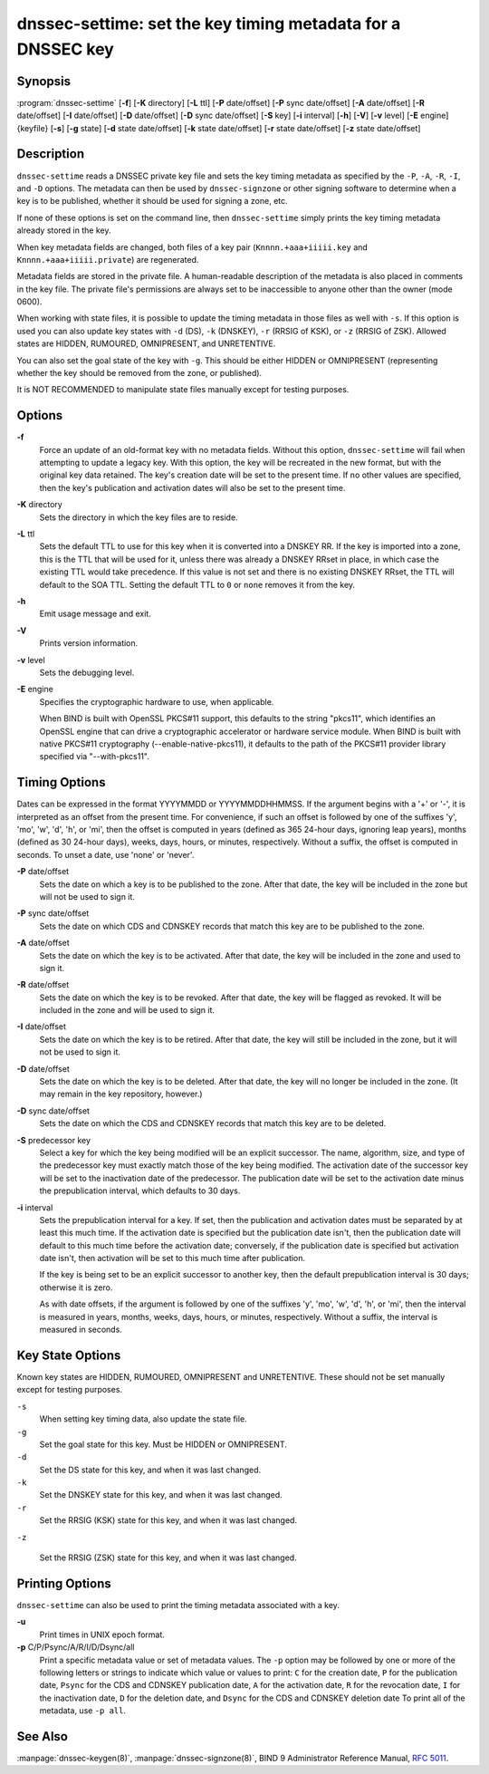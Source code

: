.. 
   Copyright (C) Internet Systems Consortium, Inc. ("ISC")
   
   This Source Code Form is subject to the terms of the Mozilla Public
   License, v. 2.0. If a copy of the MPL was not distributed with this
   file, You can obtain one at http://mozilla.org/MPL/2.0/.
   
   See the COPYRIGHT file distributed with this work for additional
   information regarding copyright ownership.

..
   Copyright (C) Internet Systems Consortium, Inc. ("ISC")

   This Source Code Form is subject to the terms of the Mozilla Public
   License, v. 2.0. If a copy of the MPL was not distributed with this
   file, You can obtain one at http://mozilla.org/MPL/2.0/.

   See the COPYRIGHT file distributed with this work for additional
   information regarding copyright ownership.


.. highlight: console

.. _man_dnssec-settime:

dnssec-settime: set the key timing metadata for a DNSSEC key
------------------------------------------------------------

Synopsis
~~~~~~~~

:program:`dnssec-settime` [**-f**] [**-K** directory] [**-L** ttl] [**-P** date/offset] [**-P** sync date/offset] [**-A** date/offset] [**-R** date/offset] [**-I** date/offset] [**-D** date/offset] [**-D** sync date/offset] [**-S** key] [**-i** interval] [**-h**] [**-V**] [**-v** level] [**-E** engine] {keyfile} [**-s**] [**-g** state] [**-d** state date/offset] [**-k** state date/offset] [**-r** state date/offset] [**-z** state date/offset]

Description
~~~~~~~~~~~

``dnssec-settime`` reads a DNSSEC private key file and sets the key
timing metadata as specified by the ``-P``, ``-A``, ``-R``, ``-I``, and
``-D`` options. The metadata can then be used by ``dnssec-signzone`` or
other signing software to determine when a key is to be published,
whether it should be used for signing a zone, etc.

If none of these options is set on the command line, then
``dnssec-settime`` simply prints the key timing metadata already stored
in the key.

When key metadata fields are changed, both files of a key pair
(``Knnnn.+aaa+iiiii.key`` and ``Knnnn.+aaa+iiiii.private``) are
regenerated.

Metadata fields are stored in the private file. A
human-readable description of the metadata is also placed in comments in
the key file. The private file's permissions are always set to be
inaccessible to anyone other than the owner (mode 0600).

When working with state files, it is possible to update the timing metadata in
those files as well with ``-s``.  If this option is used you can also update key
states with ``-d`` (DS), ``-k`` (DNSKEY), ``-r`` (RRSIG of KSK), or ``-z``
(RRSIG of ZSK). Allowed states are HIDDEN, RUMOURED, OMNIPRESENT, and
UNRETENTIVE.

You can also set the goal state of the key with ``-g``.  This should be either
HIDDEN or OMNIPRESENT (representing whether the key should be removed from the
zone, or published).

It is NOT RECOMMENDED to manipulate state files manually except for testing
purposes.

Options
~~~~~~~

**-f**
   Force an update of an old-format key with no metadata fields. Without
   this option, ``dnssec-settime`` will fail when attempting to update a
   legacy key. With this option, the key will be recreated in the new
   format, but with the original key data retained. The key's creation
   date will be set to the present time. If no other values are
   specified, then the key's publication and activation dates will also
   be set to the present time.

**-K** directory
   Sets the directory in which the key files are to reside.

**-L** ttl
   Sets the default TTL to use for this key when it is converted into a
   DNSKEY RR. If the key is imported into a zone, this is the TTL that
   will be used for it, unless there was already a DNSKEY RRset in
   place, in which case the existing TTL would take precedence. If this
   value is not set and there is no existing DNSKEY RRset, the TTL will
   default to the SOA TTL. Setting the default TTL to ``0`` or ``none``
   removes it from the key.

**-h**
   Emit usage message and exit.

**-V**
   Prints version information.

**-v** level
   Sets the debugging level.

**-E** engine
   Specifies the cryptographic hardware to use, when applicable.

   When BIND is built with OpenSSL PKCS#11 support, this defaults to the
   string "pkcs11", which identifies an OpenSSL engine that can drive a
   cryptographic accelerator or hardware service module. When BIND is
   built with native PKCS#11 cryptography (--enable-native-pkcs11), it
   defaults to the path of the PKCS#11 provider library specified via
   "--with-pkcs11".

Timing Options
~~~~~~~~~~~~~~

Dates can be expressed in the format YYYYMMDD or YYYYMMDDHHMMSS. If the
argument begins with a '+' or '-', it is interpreted as an offset from
the present time. For convenience, if such an offset is followed by one
of the suffixes 'y', 'mo', 'w', 'd', 'h', or 'mi', then the offset is
computed in years (defined as 365 24-hour days, ignoring leap years),
months (defined as 30 24-hour days), weeks, days, hours, or minutes,
respectively. Without a suffix, the offset is computed in seconds. To
unset a date, use 'none' or 'never'.

**-P** date/offset
   Sets the date on which a key is to be published to the zone. After
   that date, the key will be included in the zone but will not be used
   to sign it.

**-P** sync date/offset
   Sets the date on which CDS and CDNSKEY records that match this key
   are to be published to the zone.

**-A** date/offset
   Sets the date on which the key is to be activated. After that date,
   the key will be included in the zone and used to sign it.

**-R** date/offset
   Sets the date on which the key is to be revoked. After that date, the
   key will be flagged as revoked. It will be included in the zone and
   will be used to sign it.

**-I** date/offset
   Sets the date on which the key is to be retired. After that date, the
   key will still be included in the zone, but it will not be used to
   sign it.

**-D** date/offset
   Sets the date on which the key is to be deleted. After that date, the
   key will no longer be included in the zone. (It may remain in the key
   repository, however.)

**-D** sync date/offset
   Sets the date on which the CDS and CDNSKEY records that match this
   key are to be deleted.

**-S** predecessor key
   Select a key for which the key being modified will be an explicit
   successor. The name, algorithm, size, and type of the predecessor key
   must exactly match those of the key being modified. The activation
   date of the successor key will be set to the inactivation date of the
   predecessor. The publication date will be set to the activation date
   minus the prepublication interval, which defaults to 30 days.

**-i** interval
   Sets the prepublication interval for a key. If set, then the
   publication and activation dates must be separated by at least this
   much time. If the activation date is specified but the publication
   date isn't, then the publication date will default to this much time
   before the activation date; conversely, if the publication date is
   specified but activation date isn't, then activation will be set to
   this much time after publication.

   If the key is being set to be an explicit successor to another key,
   then the default prepublication interval is 30 days; otherwise it is
   zero.

   As with date offsets, if the argument is followed by one of the
   suffixes 'y', 'mo', 'w', 'd', 'h', or 'mi', then the interval is
   measured in years, months, weeks, days, hours, or minutes,
   respectively. Without a suffix, the interval is measured in seconds.

Key State Options
~~~~~~~~~~~~~~~~~

Known key states are HIDDEN, RUMOURED, OMNIPRESENT and UNRETENTIVE. These should
not be set manually except for testing purposes.

``-s``
   When setting key timing data, also update the state file.

``-g``
   Set the goal state for this key. Must be HIDDEN or OMNIPRESENT.

``-d``
   Set the DS state for this key, and when it was last changed.

``-k``
   Set the DNSKEY state for this key, and when it was last changed.

``-r``
   Set the RRSIG (KSK) state for this key, and when it was last changed.

``-z``

   Set the RRSIG (ZSK) state for this key, and when it was last changed.

Printing Options
~~~~~~~~~~~~~~~~

``dnssec-settime`` can also be used to print the timing metadata
associated with a key.

**-u**
   Print times in UNIX epoch format.

**-p** C/P/Psync/A/R/I/D/Dsync/all
   Print a specific metadata value or set of metadata values. The ``-p``
   option may be followed by one or more of the following letters or
   strings to indicate which value or values to print: ``C`` for the
   creation date, ``P`` for the publication date, ``Psync`` for the CDS
   and CDNSKEY publication date, ``A`` for the activation date, ``R``
   for the revocation date, ``I`` for the inactivation date, ``D`` for
   the deletion date, and ``Dsync`` for the CDS and CDNSKEY deletion
   date To print all of the metadata, use ``-p all``.

See Also
~~~~~~~~

:manpage:`dnssec-keygen(8)`, :manpage:`dnssec-signzone(8)`, BIND 9 Administrator Reference Manual,
:rfc:`5011`.
